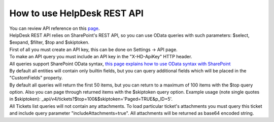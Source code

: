 How to use HelpDesk REST API
====
| You can review API reference on this `page <https://helpdesk-services.plumsail.com/_api/swagger>`_.

| HelpDesk REST API relies on SharePoint's REST API, so you can use OData queries with such parameters: $select, $expand, $filter, $top and $skiptoken.

| First of all you must create an API key, this can be done on Settings -> API page.

| To make an API query you must include an API key in the "X-HD-ApiKey" HTTP header.

| All queries support SharePoint OData syntax, `this page explains how to use OData syntax with SharePoint <https://docs.microsoft.com/en-us/sharepoint/dev/sp-add-ins/use-odata-query-operations-in-sharepoint-rest-requests>`_

| By default all entities will contain only builtin fields, but you can query additional fields which will be placed in the "CustomFields" property.

| By default all queries will return the first 50 items, but you can return to a maximum of 100 items with the $top query option. Also you can page through returned items with the $skiptoken query option. Example usage (note single quotes in $skiptoken): _api/v4/tickets?$top=100&$skiptoken='Paged=TRUE&p_ID=5'.

| All Tickets list queries will not contain any attachments. To load particular ticket's attachments you must query this ticket and include query parameter "includeAttachments=true". All attachments will be returned as base64 encoded string.